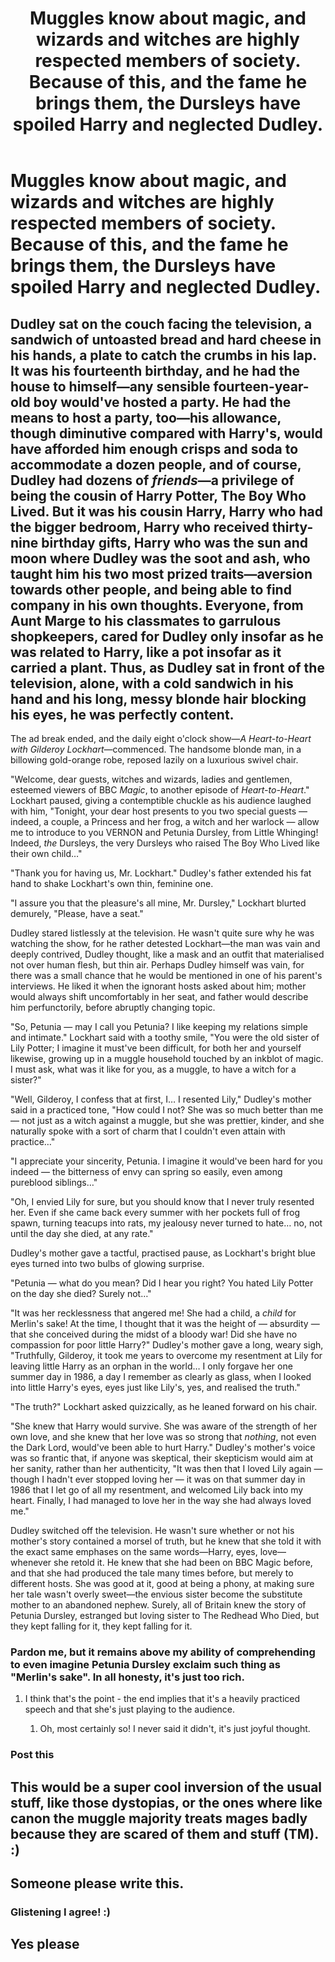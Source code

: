 #+TITLE: Muggles know about magic, and wizards and witches are highly respected members of society. Because of this, and the fame he brings them, the Dursleys have spoiled Harry and neglected Dudley.

* Muggles know about magic, and wizards and witches are highly respected members of society. Because of this, and the fame he brings them, the Dursleys have spoiled Harry and neglected Dudley.
:PROPERTIES:
:Author: Isabelle_K
:Score: 52
:DateUnix: 1578961965.0
:DateShort: 2020-Jan-14
:FlairText: Prompt
:END:

** Dudley sat on the couch facing the television, a sandwich of untoasted bread and hard cheese in his hands, a plate to catch the crumbs in his lap. It was his fourteenth birthday, and he had the house to himself---any sensible fourteen-year-old boy would've hosted a party. He had the means to host a party, too---his allowance, though diminutive compared with Harry's, would have afforded him enough crisps and soda to accommodate a dozen people, and of course, Dudley had dozens of /friends/---a privilege of being the cousin of Harry Potter, The Boy Who Lived. But it was his cousin Harry, Harry who had the bigger bedroom, Harry who received thirty-nine birthday gifts, Harry who was the sun and moon where Dudley was the soot and ash, who taught him his two most prized traits---aversion towards other people, and being able to find company in his own thoughts. Everyone, from Aunt Marge to his classmates to garrulous shopkeepers, cared for Dudley only insofar as he was related to Harry, like a pot insofar as it carried a plant. Thus, as Dudley sat in front of the television, alone, with a cold sandwich in his hand and his long, messy blonde hair blocking his eyes, he was perfectly content.

The ad break ended, and the daily eight o'clock show---/A Heart-to-Heart with Gilderoy Lockhart/---commenced. The handsome blonde man, in a billowing gold-orange robe, reposed lazily on a luxurious swivel chair.

"Welcome, dear guests, witches and wizards, ladies and gentlemen, esteemed viewers of BBC /Magic/, to another episode of /Heart-to-Heart/." Lockhart paused, giving a contemptible chuckle as his audience laughed with him, "Tonight, your dear host presents to you two special guests --- indeed, a couple, a Princess and her frog, a witch and her warlock --- allow me to introduce to you VERNON and Petunia Dursley, from Little Whinging! Indeed, /the/ Dursleys, the very Dursleys who raised The Boy Who Lived like their own child..."

"Thank you for having us, Mr. Lockhart." Dudley's father extended his fat hand to shake Lockhart's own thin, feminine one.

"I assure you that the pleasure's all mine, Mr. Dursley," Lockhart blurted demurely, "Please, have a seat."

Dudley stared listlessly at the television. He wasn't quite sure why he was watching the show, for he rather detested Lockhart---the man was vain and deeply contrived, Dudley thought, like a mask and an outfit that materialised not over human flesh, but thin air. Perhaps Dudley himself was vain, for there was a small chance that he would be mentioned in one of his parent's interviews. He liked it when the ignorant hosts asked about him; mother would always shift uncomfortably in her seat, and father would describe him perfunctorily, before abruptly changing topic.

"So, Petunia --- may I call you Petunia? I like keeping my relations simple and intimate." Lockhart said with a toothy smile, "You were the old sister of Lily Potter; I imagine it must've been difficult, for both her and yourself likewise, growing up in a muggle household touched by an inkblot of magic. I must ask, what was it like for you, as a muggle, to have a witch for a sister?"

"Well, Gilderoy, I confess that at first, I... I resented Lily," Dudley's mother said in a practiced tone, "How could I not? She was so much better than me --- not just as a witch against a muggle, but she was prettier, kinder, and she naturally spoke with a sort of charm that I couldn't even attain with practice..."

"I appreciate your sincerity, Petunia. I imagine it would've been hard for you indeed --- the bitterness of envy can spring so easily, even among pureblood siblings..."

"Oh, I envied Lily for sure, but you should know that I never truly resented her. Even if she came back every summer with her pockets full of frog spawn, turning teacups into rats, my jealousy never turned to hate... no, not until the day she died, at any rate."

Dudley's mother gave a tactful, practised pause, as Lockhart's bright blue eyes turned into two bulbs of glowing surprise.

"Petunia --- what do you mean? Did I hear you right? You hated Lily Potter on the day she died? Surely not..."

"It was her recklessness that angered me! She had a child, a /child/ for Merlin's sake! At the time, I thought that it was the height of --- absurdity --- that she conceived during the midst of a bloody war! Did she have no compassion for poor little Harry?" Dudley's mother gave a long, weary sigh, "Truthfully, Gilderoy, it took me years to overcome my resentment at Lily for leaving little Harry as an orphan in the world... I only forgave her one summer day in 1986, a day I remember as clearly as glass, when I looked into little Harry's eyes, eyes just like Lily's, yes, and realised the truth."

"The truth?" Lockhart asked quizzically, as he leaned forward on his chair.

"She knew that Harry would survive. She was aware of the strength of her own love, and she knew that her love was so strong that /nothing/, not even the Dark Lord, would've been able to hurt Harry." Dudley's mother's voice was so frantic that, if anyone was skeptical, their skepticism would aim at her sanity, rather than her authenticity, "It was then that I loved Lily again --- though I hadn't ever stopped loving her --- it was on that summer day in 1986 that I let go of all my resentment, and welcomed Lily back into my heart. Finally, I had managed to love her in the way she had always loved me."

Dudley switched off the television. He wasn't sure whether or not his mother's story contained a morsel of truth, but he knew that she told it with the exact same emphases on the same words---Harry, eyes, love---whenever she retold it. He knew that she had been on BBC Magic before, and that she had produced the tale many times before, but merely to different hosts. She was good at it, good at being a phony, at making sure her tale wasn't overly sweet---the envious sister become the substitute mother to an abandoned nephew. Surely, all of Britain knew the story of Petunia Dursley, estranged but loving sister to The Redhead Who Died, but they kept falling for it, they kept falling for it.
:PROPERTIES:
:Author: Creatables
:Score: 45
:DateUnix: 1578989131.0
:DateShort: 2020-Jan-14
:END:

*** Pardon me, but it remains above my ability of comprehending to even imagine Petunia Dursley exclaim such thing as "Merlin's sake". In all honesty, it's just too rich.
:PROPERTIES:
:Author: Venomea
:Score: 3
:DateUnix: 1579011061.0
:DateShort: 2020-Jan-14
:END:

**** I think that's the point - the end implies that it's a heavily practiced speech and that she's just playing to the audience.
:PROPERTIES:
:Author: hrmdurr
:Score: 6
:DateUnix: 1579017285.0
:DateShort: 2020-Jan-14
:END:

***** Oh, most certainly so! I never said it didn't, it's just joyful thought.
:PROPERTIES:
:Author: Venomea
:Score: 1
:DateUnix: 1579027043.0
:DateShort: 2020-Jan-14
:END:


*** Post this
:PROPERTIES:
:Author: YOB1997
:Score: 1
:DateUnix: 1585270889.0
:DateShort: 2020-Mar-27
:END:


** This would be a super cool inversion of the usual stuff, like those dystopias, or the ones where like canon the muggle majority treats mages badly because they are scared of them and stuff (TM). :)
:PROPERTIES:
:Score: 7
:DateUnix: 1578972229.0
:DateShort: 2020-Jan-14
:END:


** Someone please write this.
:PROPERTIES:
:Author: glisteningsunlight
:Score: 8
:DateUnix: 1578966744.0
:DateShort: 2020-Jan-14
:END:

*** Glistening I agree! :)
:PROPERTIES:
:Score: 3
:DateUnix: 1578974738.0
:DateShort: 2020-Jan-14
:END:


** Yes please
:PROPERTIES:
:Author: LordBenny3776
:Score: 1
:DateUnix: 1578970297.0
:DateShort: 2020-Jan-14
:END:
